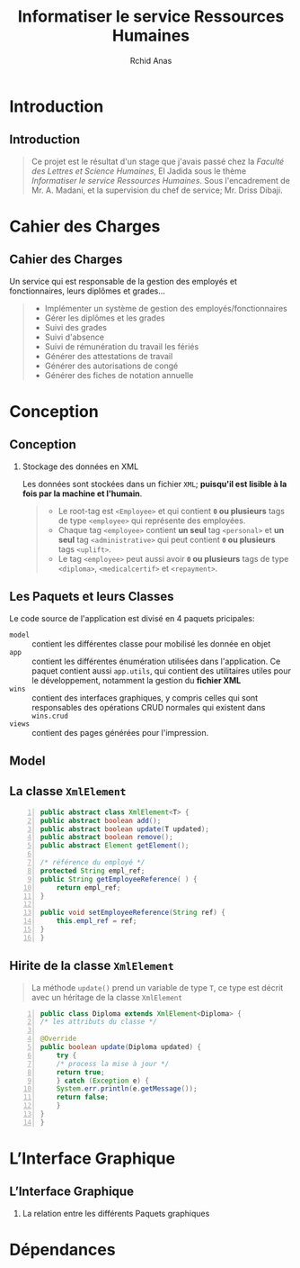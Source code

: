 #+TITLE: Informatiser le service Ressources Humaines
#+AUTHOR: Rchid Anas

#+STARTUP: beamer
#+LaTeX_CLASS_OPTIONS: [a4paper,twoside]
#+LaTeX_CLASS_OPTIONS: [captions=tableheading]

#+LATEX_HEADER: \usepackage[margin=0.85in]{geometry}
#+LaTeX_CLASS: beamer
# #+MACRO: BEAMERMODE presentation
# #+MACRO: BEAMERTHEME Antibes
# #+MACRO: BEAMERCOLORTHEME lily
# #+MACRO: BEAMERSUBJECT RMRF
# #+MACRO: BEAMERINSTITUTE Miskatonic University, Astrology Dept.
# #+BEAMER_HEADER: \title[short title]{long title}
#+LaTeX_HEADER: \hypersetup {
#+LaTeX_HEADER:     colorlinks,
#+LaTeX_HEADER:     citecolor=black,
#+LaTeX_HEADER:     filecolor=black,
#+LaTeX_HEADER:     linkcolor=blue,
#+LaTeX_HEADER:     urlcolor=blue
#+LaTeX_HEADER: }

#+LATEX_COMPILER: pdflatex

#+OPTIONS:   H:2 num:t toc:t \n:nil @:t ::t |:t ^:t -:t f:t *:t <:t
#+OPTIONS:   TeX:t LaTeX:t skip:nil d:nil todo:t pri:nil tags:not-in-toc
#+INFOJS_OPT: view:nil toc:nil ltoc:t mouse:underline buttons:0 path:http://orgmode.org/org-info.js
#+COLUMNS: %40ITEM %10BEAMER_env(Env) %9BEAMER_envargs(Env Args) %4BEAMER_col(Col) %10BEAMER_extra(Extra)
#+BEAMER_FRAME_LEVEL: 2
#+EXPORT_SELECT_TAGS: export
#+EXPORT_EXCLUDE_TAGS: noexport
#+LINK_UP:   
#+LINK_HOME:
#+LaTeX_HEADER: \usemintedstyle{default}
#+OPTIONS: toc:nil
#+OPTIONS: author:t date:nil
#+LATEX: \tableofcontents
#+LATEX: \clearpage

* Introduction
** Introduction

   #+BEGIN_QUOTE
   Ce projet est le résultat d'un stage que j'avais passé chez la /Faculté des Lettres et Science Humaines/, El Jadida sous le thème /Informatiser le service Ressources Humaines/. Sous l'encadrement de Mr. A. Madani, et la supervision du chef de service; Mr. Driss Dibaji.\\
   #+END_QUOTE

* Cahier des Charges
** Cahier des Charges
   Un service qui est responsable de la gestion des employés et fonctionnaires, leurs diplômes et grades...\\

#+BEGIN_QUOTE
  + Implémenter un système de gestion des employés/fonctionnaires
  + Gérer les diplômes et les grades
  + Suivi des grades
  + Suivi d'absence
  + Suivi de rémunération du travail les fériés
  + Générer des attestations de travail
  + Générer des autorisations de congé
  + Générer des fiches de notation annuelle
#+END_QUOTE

* Conception
** Conception
*** Stockage des données en XML
   
    Les données sont stockées dans un fichier =XML=; *puisqu'il est lisible à la fois par la machine et l'humain*.\\

    #+BEGIN_QUOTE
    + Le root-tag est =<Employee>= et qui contient *=0= ou plusieurs* tags de type =<employee>= qui représente des employées. \\

    + Chaque tag =<employee>= contient *un seul* tag =<personal>= et *un seul* tag =<administrative>= qui peut contient *=0= ou plusieurs* tags =<uplift>=. \\

    + Le tag =<employee>= peut aussi avoir *=0= ou plusieurs* tags de type =<diploma>=, =<medicalcertif>= et =<repayment>=.\\
    #+END_QUOTE


** Les Paquets et leurs Classes
#+LATEX: \clearpage

   Le code source de l'application est divisé en 4 paquets pricipales:

   + =model= :: contient les différentes classe pour mobilisé les donnée en objet
   + =app= :: contient les différentes énumération utilisées dans l'application. Ce paquet contient aussi =app.utils=, qui contient des utilitaires utiles pour le développement, notamment la gestion du *fichier XML*
   + =wins= :: contient des interfaces graphiques, y compris celles qui sont responsables des opérations CRUD normales qui existent dans =wins.crud=
   + =views= :: contient des pages générées pour l'impression.

** Model
    #+ATTR_LATEX: :width 7cm :center t
    [[./diags/OverviewOnClasses.png]]

** La classe =XmlElement=

    #+NAME: lis:xml-element
    #+ATTR_LATEX: :width 7cm :center t
    #+BEGIN_SRC java -n
      public abstract class XmlElement<T> {
	  public abstract boolean add();
	  public abstract boolean update(T updated);
	  public abstract boolean remove();
	  public abstract Element getElement();

	  /* référence du employé */
	  protected String empl_ref;
	  public String getEmployeeReference( ) {
	      return empl_ref;
	  }

	  public void setEmployeeReference(String ref) {
	      this.empl_ref = ref;
	  }
      }
    #+END_SRC

** Hirite de la classe =XmlElement=
   
   #+BEGIN_QUOTE   
   La méthode =update()= prend un variable de type =T=, ce type est décrit avec un héritage de la classe =XmlElement=
   #+END_QUOTE

    #+NAME: lis:diploma
    #+BEGIN_SRC java  -n
      public class Diploma extends XmlElement<Diploma> {
	  /* les attributs du classe */

	  @Override
	  public boolean update(Diploma updated) {
	      try {
		  /* process la mise à jour */
		  return true;
	      } catch (Exception e) {
		  System.err.println(e.getMessage());
		  return false;
	      }
	  }
      }
    #+END_SRC
* L’Interface Graphique
** L’Interface Graphique
*** La relation entre les différents Paquets graphiques
* Dépendances

